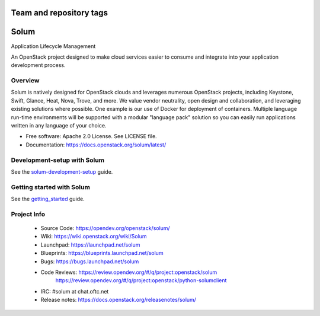 ========================
Team and repository tags
========================

.. image:: https://governance.openstack.org/tc/badges/solum.svg
    :target: https://governance.openstack.org/tc/reference/tags/index.html

.. Change things from this point on

=====
Solum
=====
Application Lifecycle Management


An OpenStack project designed to make cloud services easier to
consume and integrate into your application development process.

Overview
--------
Solum is natively designed for OpenStack clouds and leverages numerous
OpenStack projects, including Keystone, Swift, Glance, Heat, Nova, Trove, and more.
We value vendor neutrality, open design and collaboration, and leveraging existing
solutions where possible. One example is our use of Docker for deployment of
containers. Multiple language run-time environments will be supported with a
modular "language pack" solution so you can easily run applications written
in any language of your choice.

* Free software: Apache 2.0 License. See LICENSE file.
* Documentation: https://docs.openstack.org/solum/latest/

Development-setup with Solum
-----------------------------

See the solum-development-setup_ guide.

.. _solum-development-setup: https://wiki.openstack.org/wiki/Solum/solum-development-setup

Getting started with Solum
--------------------------

See the getting_started_ guide.

.. _getting_started: https://docs.openstack.org/solum/latest/user/index.html

Project Info
-------------

 * Source Code: https://opendev.org/openstack/solum/
 * Wiki: https://wiki.openstack.org/wiki/Solum
 * Launchpad: https://launchpad.net/solum
 * Blueprints: https://blueprints.launchpad.net/solum
 * Bugs: https://bugs.launchpad.net/solum
 * Code Reviews: https://review.opendev.org/#/q/project:openstack/solum
                 https://review.opendev.org/#/q/project:openstack/python-solumclient
 * IRC: #solum at chat.oftc.net
 * Release notes: https://docs.openstack.org/releasenotes/solum/
